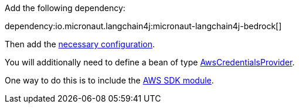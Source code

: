 Add the following dependency:

dependency:io.micronaut.langchain4j:micronaut-langchain4j-bedrock[]

Then add the link:configurationreference.html#io.micronaut.langchain4j.bedrock.DefaultBedrockLlamaChatModelConfiguration[necessary configuration].

You will additionally need to define a bean of type https://sdk.amazonaws.com/java/api/latest/software/amazon/awssdk/auth/credentials/AwsCredentialsProvider.html[AwsCredentialsProvider].

One way to do this is to include the https://micronaut-projects.github.io/micronaut-aws/latest/guide/#sdkv2[AWS SDK module].
